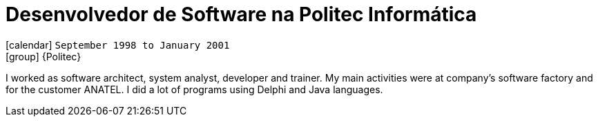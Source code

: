 [[_1998-09-software-developer-at-politec-informatica]]
= Desenvolvedor de Software na Politec Informática

icon:calendar[] `September 1998 to January 2001` +
icon:group[] {Politec}

I worked as software architect, system analyst, developer and trainer.
My main activities were at company's software factory and for the customer ANATEL.
I did a lot of programs using Delphi and Java languages.
